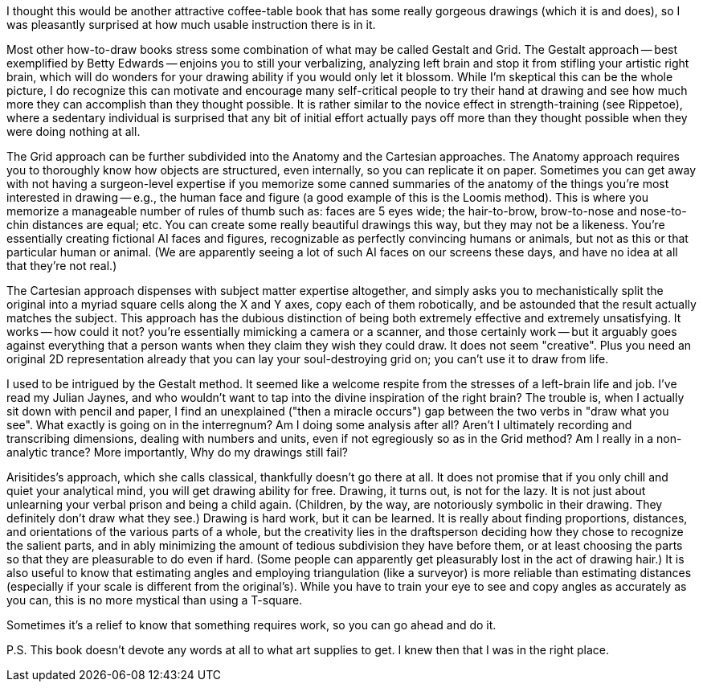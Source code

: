 I thought this would be another attractive coffee-table book that
has some really gorgeous drawings (which it is and does), so I
was pleasantly surprised at how much usable instruction there is
in it.

Most other how-to-draw books stress some combination of what may
be called Gestalt and Grid. The Gestalt approach -- best
exemplified by Betty Edwards -- enjoins you to still your
verbalizing, analyzing left brain and stop it from stifling your
artistic right brain, which will do wonders for your drawing
ability if you would only let it blossom. While I'm skeptical
this can be the whole picture, I do recognize this can motivate
and encourage many self-critical people to try their hand at
drawing and see how much more they can accomplish than they
thought possible. It is rather similar to the novice effect in
strength-training (see Rippetoe), where a sedentary individual is
surprised that any bit of initial effort actually pays off more
than they thought possible when they were doing nothing at all.

The Grid approach can be further subdivided into the Anatomy and
the Cartesian approaches. The Anatomy approach requires you to
thoroughly know how objects are structured, even internally, so
you can replicate it on paper. Sometimes you can get away with
not having a surgeon-level expertise if you memorize some canned
summaries of the anatomy of the things you're most interested in
drawing -- e.g., the human face and figure (a good example of
this is the Loomis method). This is where you memorize a
manageable number of rules of thumb such as: faces are 5 eyes
wide; the hair-to-brow, brow-to-nose and nose-to-chin distances
are equal; etc. You can create some really beautiful drawings
this way, but they may not be a likeness. You're essentially
creating fictional AI faces and figures, recognizable as
perfectly convincing humans or animals, but not as this or that
particular human or animal. (We are apparently seeing a lot of
such AI faces on our screens these days, and have no idea at all
that they're not real.)

The Cartesian approach dispenses with subject matter expertise
altogether, and simply asks you to mechanistically split the
original into a myriad square cells along the X and Y axes, copy
each of them robotically, and be astounded that the result
actually matches the subject. This approach has the dubious
distinction of being both extremely effective and extremely
unsatisfying. It works -- how could it not? you're essentially
mimicking a camera or a scanner, and those certainly work -- but
it arguably goes against everything that a person wants when they
claim they wish they could draw. It does not seem "creative".
Plus you need an original 2D representation already that you can
lay your soul-destroying grid on; you can't use it to draw from life. 

I used to be intrigued by the Gestalt method. It seemed like a
welcome respite from the stresses of a left-brain life and job.
I've read my Julian Jaynes, and who wouldn't want to tap into the
divine inspiration of the right brain? The trouble is, when I
actually sit down with pencil and paper, I find an unexplained
("then a miracle occurs") gap between the two verbs in "draw what
you see". What exactly is going on in the interregnum? Am I doing
some analysis after all? Aren't I ultimately recording and
transcribing dimensions, dealing with numbers and units, even if
not egregiously so as in the Grid method? Am I really in a
non-analytic trance? More importantly, Why do my drawings still fail?

Arisitides's approach, which she calls classical, thankfully
doesn't go there at all. It does not promise that if you only
chill and quiet your analytical mind, you will get drawing
ability for free. Drawing, it turns out, is not for the lazy. It
is not just about unlearning your verbal prison and being a child
again. (Children, by the way, are notoriously symbolic in their
drawing. They definitely don't draw what they see.) Drawing is
hard work, but it can be learned. It is really about finding
proportions, distances, and orientations of the various parts of
a whole, but the creativity lies in the draftsperson deciding how
they chose to recognize the salient parts, and in ably minimizing
the amount of tedious subdivision they have before them, or at
least choosing the parts so that they are pleasurable to do even
if hard. (Some people can apparently get pleasurably lost in the
act of drawing hair.) It is also useful to know that estimating
angles and employing triangulation (like a surveyor) is more
reliable than estimating distances (especially if your scale is
different from the original's). While you have to train your eye
to see and copy angles as accurately as you can, this is no more
mystical than using a T-square.

Sometimes it's a relief to know that something requires work, so
you can go ahead and do it. 

P.S. This book doesn't devote any words at all to what art
supplies to get. I knew then that I was in the right place.
